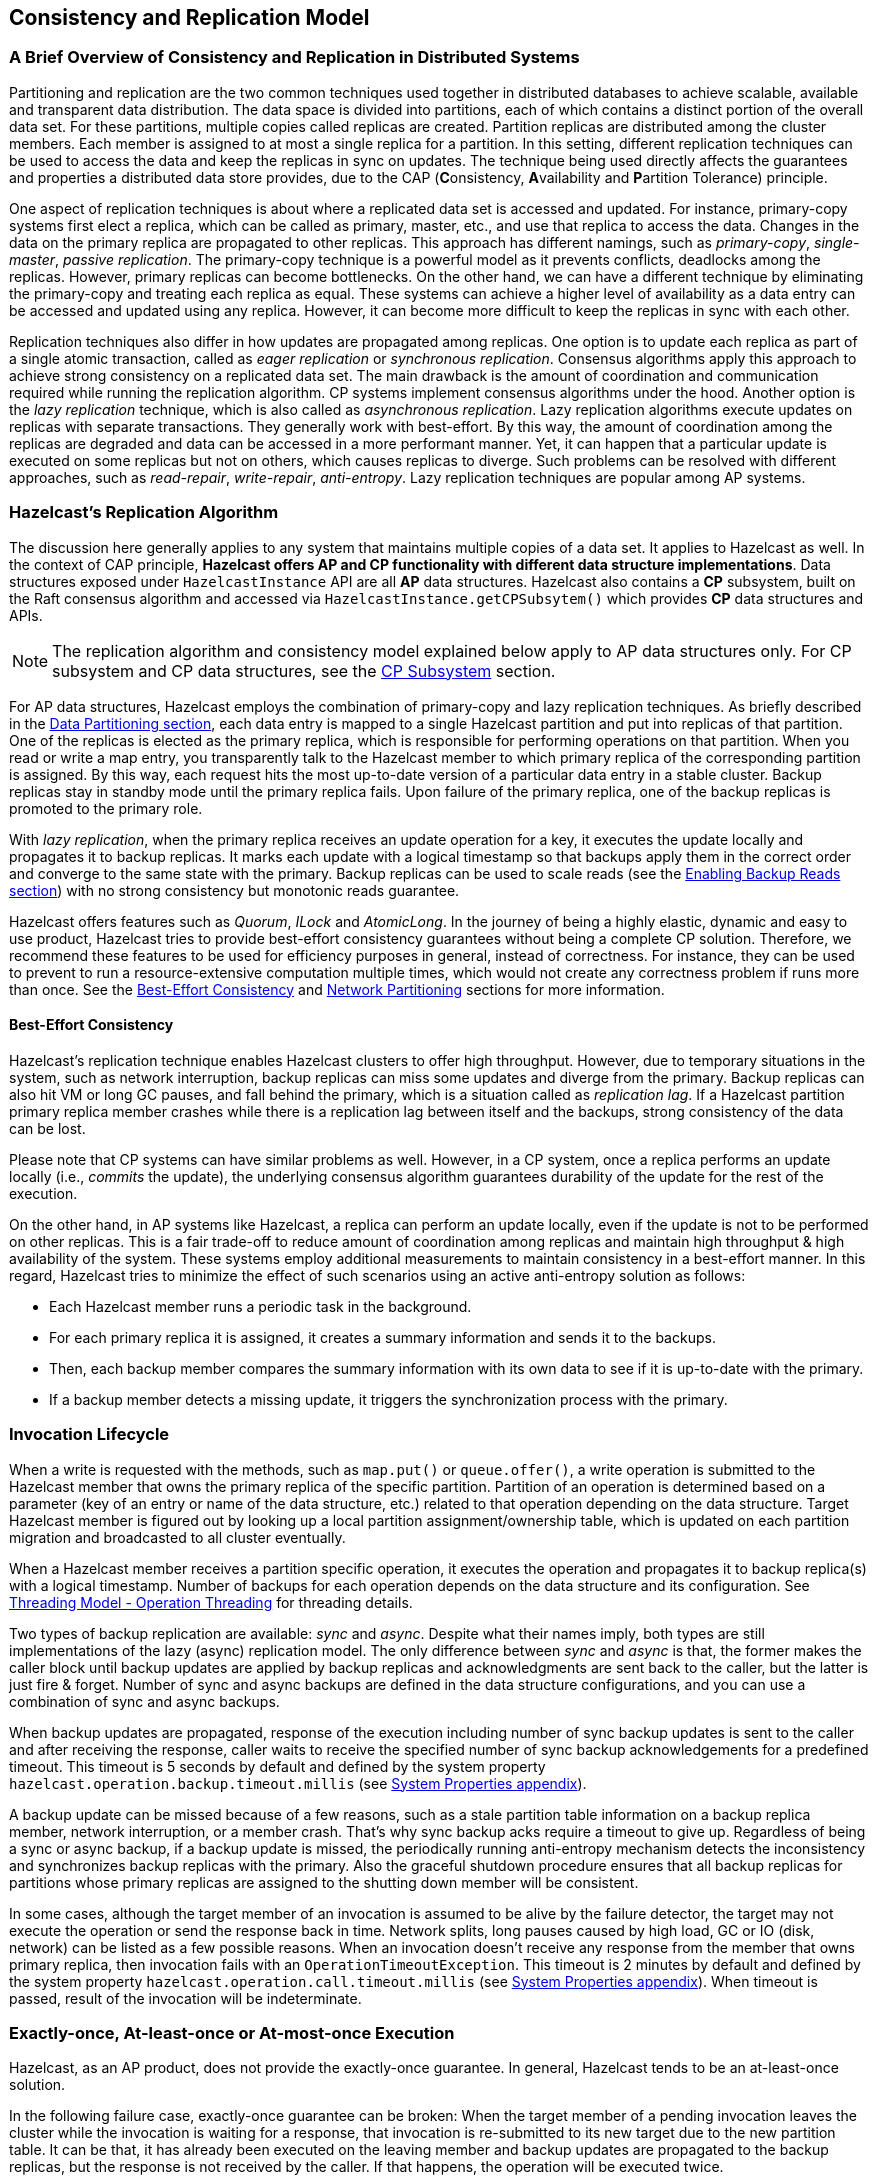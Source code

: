 
== Consistency and Replication Model

=== A Brief Overview of Consistency and Replication in Distributed Systems

Partitioning and replication are the two common techniques used together in
distributed databases to achieve scalable, available and transparent data distribution.
The data space is divided into partitions, each of which contains
a distinct portion of the overall data set. For these partitions, multiple copies called replicas
are created. Partition replicas are distributed among the cluster members.
Each member is assigned to at most a single replica for a partition.
In this setting, different replication techniques can be used to access the data and
keep the replicas in sync on updates. The technique being used directly affects
the guarantees and properties a distributed data store provides, due to
the CAP (**C**onsistency, **A**vailability and **P**artition Tolerance) principle.

One aspect of replication techniques is about where a replicated data set is
accessed and updated. For instance, primary-copy systems first elect
a replica, which can be called as primary, master, etc., and use that
replica to access the data. Changes in the data on the primary replica are
propagated to other replicas. This approach has different namings, such as
_primary-copy_, _single-master_, _passive replication_. The primary-copy technique is
a powerful model as it prevents conflicts, deadlocks among the replicas.
However, primary replicas can become bottlenecks.
On the other hand, we can have a different technique by eliminating
the primary-copy and treating each replica as equal. These systems can
achieve a higher level of availability as a data entry can be accessed and
updated using any replica. However, it can become more difficult to keep
the replicas in sync with each other.

Replication techniques also differ in how updates are propagated among replicas.
One option is to update each replica as part of a single atomic transaction, called as
_eager replication_ or _synchronous replication_. Consensus algorithms apply
this approach to achieve strong consistency on a replicated data set.
The main drawback is the amount of coordination and communication required while
running the replication algorithm. CP systems implement consensus algorithms under the hood.
Another option is the _lazy replication_ technique, which is also called as
_asynchronous replication_. Lazy replication algorithms execute updates on replicas with
separate transactions. They generally work with best-effort.
By this way, the amount of coordination among the replicas are degraded and
data can be accessed in a more performant manner. Yet, it can happen that
a particular update is executed on some replicas but not on others, which causes
replicas to diverge. Such problems can be resolved with different approaches, such as
_read-repair_, _write-repair_, _anti-entropy_. Lazy replication techniques are
popular among AP systems.

=== Hazelcast's Replication Algorithm

The discussion here generally applies to any system that maintains multiple copies of
a data set. It applies to Hazelcast as well. In the context of CAP principle, **Hazelcast offers
AP and CP functionality with different data structure implementations**.
Data structures exposed under `HazelcastInstance` API are all *AP* data structures.
Hazelcast also contains a *CP* subsystem, built on the Raft consensus algorithm and
accessed via `HazelcastInstance.getCPSubsytem()` which provides *CP* data structures and APIs.

NOTE: The replication algorithm and consistency model explained below apply
to AP data structures only. For CP subsystem and CP data structures,
see the <<cp-subsystem, CP Subsystem>> section.

For AP data structures, Hazelcast employs the combination of primary-copy and
lazy replication techniques. As briefly described in
the <<data-partitioning, Data Partitioning section>>, each data entry is mapped to
a single Hazelcast partition and put into replicas of that partition. One of
the replicas is elected as the primary replica, which is responsible for
performing operations on that partition. When you read or
write a map entry, you transparently talk to the Hazelcast member to which
primary replica of the corresponding partition is assigned.
By this way, each request hits the most up-to-date version of
a particular data entry in a stable cluster. Backup replicas stay
in standby mode until the primary replica fails.
Upon failure of the primary replica, one of the backup replicas is promoted to the primary role.

With _lazy replication_, when the primary replica receives
an update operation for a key, it executes the update locally and
propagates it to backup replicas. It marks each update with
a logical timestamp so that backups apply them in the correct order and
converge to the same state with the primary. Backup replicas can be used to
scale reads (see the <<enabling-backup-reads, Enabling Backup Reads section>>) with
no strong consistency but monotonic reads guarantee.

Hazelcast offers features such as _Quorum_, _ILock_ and _AtomicLong_.
In the journey of being a highly elastic, dynamic and easy to
use product, Hazelcast tries to provide best-effort consistency guarantees without
being a complete CP solution. Therefore, we recommend these features to be used for
efficiency purposes in general, instead of correctness. For instance, they can be used to
prevent to run a resource-extensive computation multiple times, which would not
create any correctness problem if runs more than once. See the
<<best-effort-consistency, Best-Effort Consistency>> and <<split-brain-syndrome, Network Partitioning>> sections
for more information.

==== Best-Effort Consistency

Hazelcast's replication technique enables Hazelcast clusters to offer high throughput.
However, due to temporary situations in the system, such as
network interruption, backup replicas can miss some updates and
diverge from the primary. Backup replicas can also hit
VM or long GC pauses, and fall behind the primary, which is a situation called as
_replication lag_. If a Hazelcast partition primary replica member crashes while
there is a replication lag between itself and the backups, strong consistency of the data can be lost.

Please note that CP systems can have similar problems as well.
However, in a CP system, once a replica performs
an update locally (i.e., _commits_ the update), the underlying consensus algorithm guarantees
durability of the update for the rest of the execution.

On the other hand, in AP systems like Hazelcast, a replica can perform
an update locally, even if the update is not to be performed on other replicas.
This is a fair trade-off to reduce amount of coordination among replicas and
maintain high throughput & high availability of the system.
These systems employ additional measurements to maintain consistency in a
best-effort manner. In this regard, Hazelcast tries to minimize the effect of
such scenarios using an active anti-entropy solution as follows:

* Each Hazelcast member runs a periodic task in the background.
* For each primary replica it is assigned, it creates a summary information and
sends it to the backups.
* Then, each backup member compares the summary information with its own data to
see if it is up-to-date with the primary.
* If a backup member detects a missing update, it triggers
the synchronization process with the primary.

=== Invocation Lifecycle

When a write is requested with the methods, such as
`map.put()` or `queue.offer()`, a write operation is submitted to
the Hazelcast member that owns the primary replica of the specific partition.
Partition of an operation is determined based on a parameter (key of an entry or
name of the data structure, etc.) related to that operation depending on
the data structure. Target Hazelcast member is figured out by looking up
a local partition assignment/ownership table, which is updated on
each partition migration and broadcasted to all cluster eventually.

When a Hazelcast member receives a partition specific operation,
it executes the operation and propagates it to backup replica(s) with
a logical timestamp. Number of backups for each operation depends on
the data structure and its configuration. See
<<operation-threading, Threading Model - Operation Threading>> for threading details.

Two types of backup replication are available: _sync_ and _async_.
Despite what their names imply, both types are still implementations of
the lazy (async) replication model. The only difference between
_sync_ and _async_ is that, the former makes the caller block until
backup updates are applied by backup replicas and acknowledgments are sent back to
the caller, but the latter is just fire & forget. Number of sync and
async backups are defined in the data structure configurations, and you can use
a combination of sync and async backups.

When backup updates are propagated, response of the execution including
number of sync backup updates is sent to the caller and after receiving
the response, caller waits to receive the specified number of
sync backup acknowledgements for a predefined timeout.
This timeout is 5 seconds by default and defined by
the system property `hazelcast.operation.backup.timeout.millis`
(see <<system-properties, System Properties appendix>>).

A backup update can be missed because of a few reasons, such as
a stale partition table information on a backup replica member,
network interruption, or a member crash. That's why sync backup acks require
a timeout to give up. Regardless of being a sync or async backup, if a backup update is missed,
the periodically running anti-entropy mechanism detects the inconsistency and
synchronizes backup replicas with the primary. Also the graceful shutdown procedure ensures
that all backup replicas for partitions whose primary replicas are assigned to
the shutting down member will be consistent.

In some cases, although the target member of an invocation is assumed to be
alive by the failure detector, the target may not execute the operation or
send the response back in time. Network splits, long pauses caused by
high load, GC or IO (disk, network) can be listed as a few possible reasons.
When an invocation doesn't receive any response from the member that owns
primary replica, then invocation fails with an `OperationTimeoutException`.
This timeout is 2 minutes by default and defined by
the system property `hazelcast.operation.call.timeout.millis`
(see <<system-properties, System Properties appendix>>).
When timeout is passed, result of the invocation will be indeterminate.

=== Exactly-once, At-least-once or At-most-once Execution

Hazelcast, as an AP product, does not provide the exactly-once guarantee.
In general, Hazelcast tends to be an at-least-once solution.

In the following failure case, exactly-once guarantee can be broken:
When the target member of a pending invocation leaves the cluster while
the invocation is waiting for a response, that invocation is re-submitted to
its new target due to the new partition table. It can be that, it has
already been executed on the leaving member and backup updates are propagated to
the backup replicas, but the response is not received by the caller.
If that happens, the operation will be executed twice.

In the following failure case, invocation state becomes indeterminate:
As explained above, when an invocation does not receive a response in time,
invocation fails with an `OperationTimeoutException`. This exception does not
say anything about outcome of the operation, that means operation may not be
executed at all, it may be executed once or twice (due to member left case explained above).

=== IndeterminateOperationStateException

As described in <<invocation-lifecycle, Invocation Lifecycle>> section,
for partition-based *mutating* invocations, such as `map.put()`,
a caller waits with a timeout for the operation that is executed on
corresponding partition's primary replica and backup replicas, based on
the sync backup configuration of the distributed data structure.
Hazelcast 3.9 introduces a new mechanism to detect indeterminate situations while
making such invocations. If `hazelcast.operation.fail.on.indeterminate.state` system property is
enabled, a *mutating* invocation throws `IndeterminateOperationStateException` when
it encounters the following cases:

- The operation fails on partition primary replica member with `MemberLeftException`.
In this case, the caller may not determine the status of the operation.
It could happen that the primary replica executes the operation, but fails before
replicating it to all the required backup replicas. Even if the caller receives
backup acks from some backup replicas, it cannot decide if it has received
all required ack responses, since it does not know how many acks it should wait for.

- There is at least one missing ack from the backup replicas for the given timeout duration.
In this case, the caller knows that the operation is executed on the primary replica,
but some backup may have missed it. It could be also a false-positive,
if the backup timeout duration is configured with a very small value.
However, Hazelcast's active anti-entropy mechanism eventually kicks in and
resolves durability of the write on all available backup replicas as long as
the primary replica member is alive.

When an invocation fails with `IndeterminateOperationStateException`,
the system does not try to rollback the changes which are executed on healthy replicas.
Effect of a failed invocation may be even observed by another caller,
if the invocation has succeeded on the primary replica.
Hence, this new behavior does not guarantee linearizability.
However, if an invocation completes without `IndeterminateOperationStateException` when
the configuration is enabled, it is guaranteed that the operation has been
executed exactly-once on the primary replica and specified number of backup replicas of the partition.

Please note that `IndeterminateOperationStateException` does not apply to
read-only operations, such as `map.get()`. If a partition primary replica member crashes before
replying to a read-only operation, the operation is retried on the new owner of the primary replica.
